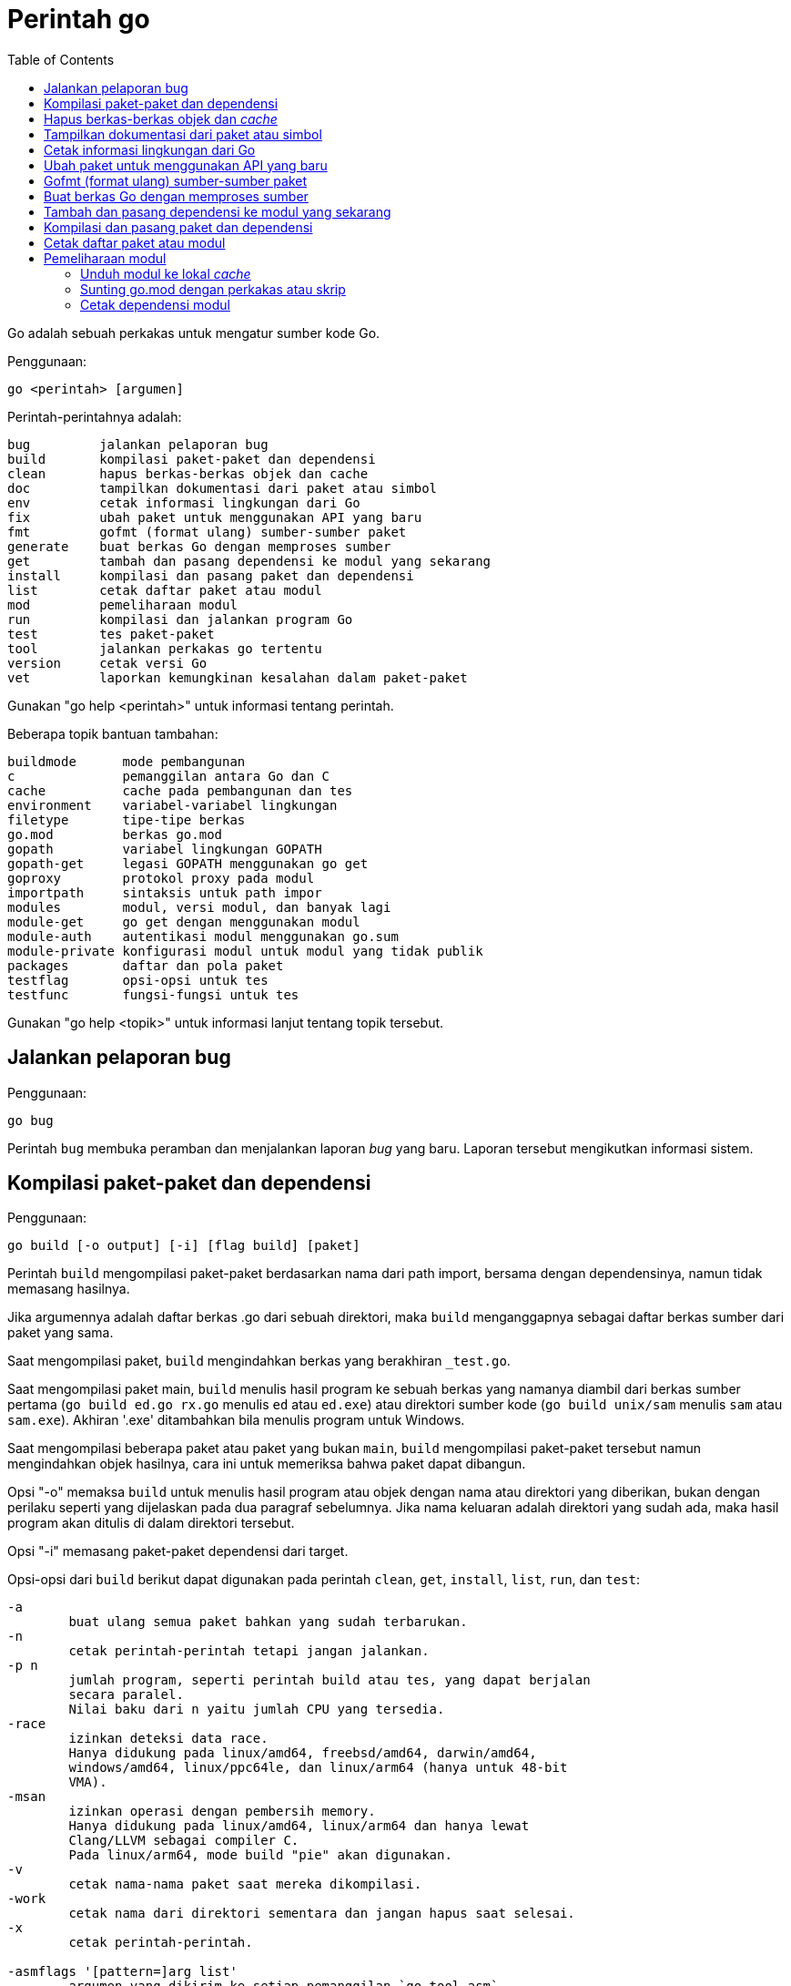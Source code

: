 =  Perintah go
:toc:

Go adalah sebuah perkakas untuk mengatur sumber kode Go.

Penggunaan:

----
go <perintah> [argumen]
----

Perintah-perintahnya adalah:

----
bug         jalankan pelaporan bug
build       kompilasi paket-paket dan dependensi
clean       hapus berkas-berkas objek dan cache
doc         tampilkan dokumentasi dari paket atau simbol
env         cetak informasi lingkungan dari Go
fix         ubah paket untuk menggunakan API yang baru
fmt         gofmt (format ulang) sumber-sumber paket
generate    buat berkas Go dengan memproses sumber
get         tambah dan pasang dependensi ke modul yang sekarang
install     kompilasi dan pasang paket dan dependensi
list        cetak daftar paket atau modul
mod         pemeliharaan modul
run         kompilasi dan jalankan program Go
test        tes paket-paket
tool        jalankan perkakas go tertentu
version     cetak versi Go
vet         laporkan kemungkinan kesalahan dalam paket-paket
----

Gunakan "go help <perintah>" untuk informasi tentang perintah.

Beberapa topik bantuan tambahan:

----
buildmode      mode pembangunan
c              pemanggilan antara Go dan C
cache          cache pada pembangunan dan tes
environment    variabel-variabel lingkungan
filetype       tipe-tipe berkas
go.mod         berkas go.mod
gopath         variabel lingkungan GOPATH
gopath-get     legasi GOPATH menggunakan go get
goproxy        protokol proxy pada modul
importpath     sintaksis untuk path impor
modules        modul, versi modul, dan banyak lagi
module-get     go get dengan menggunakan modul
module-auth    autentikasi modul menggunakan go.sum
module-private konfigurasi modul untuk modul yang tidak publik
packages       daftar dan pola paket
testflag       opsi-opsi untuk tes
testfunc       fungsi-fungsi untuk tes
----

Gunakan "go help <topik>" untuk informasi lanjut tentang topik tersebut.

[#hdr-Start_a_bug_report]
==  Jalankan pelaporan bug

Penggunaan:

----
go bug
----

Perintah `bug` membuka peramban dan menjalankan laporan _bug_ yang baru.
Laporan tersebut mengikutkan informasi sistem.


[#hdr-Compile_packages_and_dependencies]
==  Kompilasi paket-paket dan dependensi

Penggunaan:

----
go build [-o output] [-i] [flag build] [paket]
----

Perintah `build` mengompilasi paket-paket berdasarkan nama dari path import,
bersama dengan dependensinya, namun tidak memasang hasilnya.

Jika argumennya adalah daftar berkas .go dari sebuah direktori, maka `build`
menganggapnya sebagai daftar berkas sumber dari paket yang sama.

Saat mengompilasi paket, `build` mengindahkan berkas yang berakhiran
`_test.go`.

Saat mengompilasi paket main, `build` menulis hasil program ke sebuah berkas
yang namanya diambil dari berkas sumber pertama (`go build ed.go rx.go`
menulis `ed` atau `ed.exe`) atau direktori sumber kode
(`go build unix/sam` menulis `sam` atau `sam.exe`).
Akhiran '.exe' ditambahkan bila menulis program untuk Windows.

Saat mengompilasi beberapa paket atau paket yang bukan `main`, `build`
mengompilasi paket-paket tersebut namun mengindahkan objek hasilnya,
cara ini untuk memeriksa bahwa paket dapat dibangun.

Opsi "-o" memaksa `build` untuk menulis hasil program atau objek dengan nama
atau direktori yang diberikan, bukan dengan perilaku seperti yang dijelaskan
pada dua paragraf sebelumnya.
Jika nama keluaran adalah direktori yang sudah ada, maka hasil program akan
ditulis di dalam direktori tersebut.

Opsi "-i" memasang paket-paket dependensi dari target.

Opsi-opsi dari `build` berikut dapat digunakan pada perintah `clean`, `get`,
`install`, `list`, `run`, dan `test`:

----
-a
	buat ulang semua paket bahkan yang sudah terbarukan.
-n
	cetak perintah-perintah tetapi jangan jalankan.
-p n
	jumlah program, seperti perintah build atau tes, yang dapat berjalan
	secara paralel.
	Nilai baku dari n yaitu jumlah CPU yang tersedia.
-race
	izinkan deteksi data race.
	Hanya didukung pada linux/amd64, freebsd/amd64, darwin/amd64,
	windows/amd64, linux/ppc64le, dan linux/arm64 (hanya untuk 48-bit
	VMA).
-msan
	izinkan operasi dengan pembersih memory.
	Hanya didukung pada linux/amd64, linux/arm64 dan hanya lewat
	Clang/LLVM sebagai compiler C.
	Pada linux/arm64, mode build "pie" akan digunakan.
-v
	cetak nama-nama paket saat mereka dikompilasi.
-work
	cetak nama dari direktori sementara dan jangan hapus saat selesai.
-x
	cetak perintah-perintah.

-asmflags '[pattern=]arg list'
	argumen yang dikirim ke setiap pemanggilan `go tool asm`.
-buildmode mode
	mode pembangunan yang akan digunakan.  Lihat 'go help buildmode' untuk
	lebih lanjut.
-compiler name
	nama compiler yang akan digunakan, seperti dalam runtime.Compiler
	(gccgo atau gc).
-gccgoflags '[pattern=]arg list'
	argumen yang akan dikirim setiap pemanggilan compiler/linker gccgo.
-gcflags '[pattern=]arg list'
	argumen yang akan dikirim setiap pemanggilan "go tool compile"
-installsuffix suffix
	Sufiks yang digunakan sebagai nama direktori pemasangan paket, dengan
	tujuan untuk menjaga keluaran terpisah dengan pembangunan biasa.
	Jika menggunakan opsi -race, maka akhiran pada pemasangan secara
	otomatis di set ke race atau, jika di set secara eksplisit, akan
	ditambahkan _race.
	Hal yang sama juga berlaku pada opsi -msan.
	Menggunakan opsi -buildmode yang membutuhkan opsi-opsi yang tidak
	biasa akan mendapatkan efek yang sama.
-ldflags '[pattern=]arg list'
	argumen yang akan dikirim ke setiap pemanggilan "go tool link"
-linkshared
	link dengan pustaka yang dibuat sebelumnya dengan -buildmode=shared.
-mod mode
	mode pengunduhan modul yang digunakan: readonly atau vendor.
	Lihat 'go help modules' untuk lebih lanjut.
-modcacherw
	direktori yang baru dibuat dalam modul _cache_ akan di set read-write
	bukan read-only
.-pkgdir dir
	pasang dan muat semua paket dari "dir" sebagai ganti dari lokasi
	biasa.
	Contohnya, saat membangun dengan konfigurasi non-standar, gunakan
	-pkgdir untuk menghasilkan paket di lokasi yang berbeda.
-tags tag,list
	daftar tag dari build yang terpisah dengan koma yang akan dipenuhi
	selama pembangunan.
	Untuk informasi lebih lanjut tentang build tag, lihat deskripsi dari
	batasan-batasan build dalam dokumentasi untuk paket go/build.
	(Versi dahulu dari Go menggunakan daftar yang terpisah dengan spasi,
	dan bentuk tersebut sudah tidak digunakan lagi namun masih tetap
	dikenali.
-trimpath
	hapus semua path-path sistem dari hasil program.
	Nama berkas yang tercatat akan dimulai dengan "go" (untuk pustaka
	standar), atau modul path@version (bila menggunakan modul), atau path
	import biasa (bila menggunakan GOPATH).
-toolexec 'cmd args'
	program yang digunakan untuk memanggil program toolchain seperti vet
	dan asm.
	Misalnya, alih-alih menjalankan asm, perintah go akan menjalankan
	'cmd args /path/to/asm <argumen untuk asm>'.
----

Opsi -asmflags, -gccgoflags, -gcflags, dan -ldflags menerima daftar argumen
yang dipisahkan oleh spasi untuk dikirim ke perkakas yang dijalankan
dibelakangnya selama pembangunan.
Untuk menambah spasi dalam elemen dalam daftar tersebut, kurung dengan tanda
kutip tunggal atau ganda.
Daftar argumen bisa diawali dengan sebuah pola paket dan tanda sama dengan
("="), yang membatasi penggunaan dari daftar argumen tersebut ke pembangunan
paket-paket yang cocok dengan pola (lihat 'go help packages' untuk deskripsi
dari pola paket).
Tanpa pola, daftar argumen hanya berlaku untuk paket yang diberikan pada
perintah baris.
Opsi-opsi tersebut bisa berulang dengan pola yang berbeda dengan tujuan untuk
menentukan argumen yang berbeda untuk sekumpulan paket.
Jika sebuah pola pencocokan paket diberikan dalam beberapa opsi, kecocokan
yang terakhir akan digunakan.
Sebagai contohnya, 'go build -gcflags=-S fmt' mencetak _disassembly_ hanya
untuk paket fmt, sementara 'go build -gcflags=all=-S fmt' mencetak
_disassembly_ untuk fmt dan semua dependensinya.

Untuk lebih tahu tentang cara menspesifikasikan paket, lihat 'go help
packages'.
Untuk mengetahui lebih lanjut tentang di mana paket dan program dipasang,
jalankan 'go help gopath'.
Untuk mengetahui lebih lanjut tentang pemanggilan antara Go dan C/C++,
jalankan 'go help c'.

Catatan: Perintah `build` mengikuti beberapa konvensi seperti yang dijelaskan
oleh 'go help gopath'.
Tidak semua proyek dapat mengikuti konvensi tersebut.
Pemasangan yang memiliki konvensinya sendiri atau yang menggunakan sistem
pembangunan perangkat lunak yang terpisah bisa memilih untuk menggunakan
pemanggilan tingkat-rendah seperti 'go tool compile' dan 'go tool link' untuk
menghindari beberapa beban dan rancangan dari perkakas build.

Lihat juga: go install, go get, go clean.


[#hdr-Remove_object_files_and_cached_files]
==  Hapus berkas-berkas objek dan _cache_

Penggunaan:

----
go clean [clean flags] [build flags] [packages]
----

Perintah `clean` menghapus berkas objek dari direktori sumber paket.
Perintah go menulis objek dalam sebuah direktori sementara, sehingga
'go clean' biasanya berguna untuk berkas objek sisa dari perkakas lain atau
dari pemanggilan manual dari go build.

Jika argumen sebuah paket diberikan atau opsi -i atau -r di set, `clean`
menghapus berkas-berkas berikut dari setiap direktori sumber yang
berkorespondensi dengan path impor:

----
_obj/            direktori objek yang lama, sisa dari Makefiles
_test/           direktori tes yang lama, sisa dari Makefiles
_testmain.go     berkas gotest lama, sisa dari Makefiles
test.out         log tes lama, sisa dari Makefiles
build.out        log tes lama, sisa dari Makefiles
*.[568ao]        berkas object, sisa dari Makefiles

DIR(.exe)        dari go build
DIR.test(.exe)   dari go test -c
MAINFILE(.exe)   dari go build MAINFILE.go
*.so             dari SWIG
----

Dalam daftar tersebut, DIR merepresentasikan elemen path terakhir dari
direktori, dan MAINFILE adalah nama dasar dari sumber kode Go dalam direktori
tersebut yang tidak diikutkan saat membangun paket.

Opsi -i membuat perintah `clean` untuk menghapus arsip dan binary yang
terpasang (yang dibuat oleh 'go install').

Opsi -n membuat perintah `clean` untuk mencetak perintah penghapusan yang
akan dieksekusi, namun tidak menjalankannya.

Opsi -r membuat perintah `clean` menerapkan secara rekursif ke semua
dependensi dari paket dari path impor.

Opsi -x membuat perintah `clean` mencetak perintah penghapus saat ia
dieksekusi.

Opsi -cache membuat `clean` menghapus semua _cache_ dari go build.

Opsi -testcache menyuruh supaya `clean` untuk kedaluwarsa semua hasil tes
dalam _cache_ go build.

Opsi -modcache menyebabkan `clean` menghapus semua _cache_ unduhan modul
termasuk sumber kode dari dependensi yang memiliki versi.

Untuk lebih lanjut tentang opsi build, lihat 'go help build'.

Untuk lebih lanjut tentang menentukan paket, lihat 'go help packages'.


[#hdr-Show_documentation_for_package_or_symbol]
==  Tampilkan dokumentasi dari paket atau simbol

Penggunaan:

----
go doc [-u] [-c] [package|[package.]symbol[.methodOrField]]
----

Perintah `doc` mencetak komentar dokumentasi yang berasosiasi dengan item yang
diidentifikasi lewat argumen-argumen (sebuah paket, const, func, type, var,
method, atau field dari struct) diikuti dengan sebuah ringkasan satu-baris
dari setiap item tingkat-pertama "di bawah" item tersebut (deklarasi
tingkat-paket untuk sebuah paket, method untuk sebuah tipe, dan seterusnya.).

Perintah `doc` menerima argumen kosong, satu, atau dua.

Bila argumen tidak ada, yaitu, bila dijalankan seperti

----
go doc
----

ia akan mencetak dokumentasi paket dalam direktori yang sekarang.
Jika paket adalah sebuah program (package main), simbol-simbol yang diekspor
oleh paket tidak ditampilkan kecuali bila opsi -cmd diberikan.

Bila dijalankan dengan satu argumen, maka argumen tersebut dianggap sebagai
representasi mirip sintaksis Go dari item yang didokumentasikan.
Apa yang argumen pilih bergantung pada apa yang dipasang dalam GOROOT dan
GOPATH, sebagaimana juga bentuk dari argumen, yang secara semantik adalah satu
dari hal berikut:

----
go doc <pkg>
go doc <sym>[.<methodOrField>]
go doc [<pkg>.]<sym>[.<methodOrField>]
go doc [<pkg>.][<sym>.]<methodOrField>
----

Item pertama dalam daftar di atas yang sesuai dengan argumen akan dicetak
dokumentasinya.
(Lihat contoh di bawah).
Namun jika argumen dimulai dengan huruf besar maka diasumsikan sebagai simbol
atau method dari direktori yang sekarang.

Untuk paket, urutan pencarian ditentukan secara leksikal dengan cara
_breadth-first order_.
Yaitu, paket yang ditampilkan adalah yang cocok dengan pencarian dan terdekat
dengan root dan yang pertama secara leksikal di tingkat hirarkinya.
Pohon GOROOT selalu dicari pertama kali sebelum GOPATH.

Jika tidak ada paket yang diberikan atau cocok, maka paket di direktori
sekarang yang dipilih, sehingga "go doc Foo" memperlihatkan dokumentasi untuk
simbol Foo dalam paket yang sekarang.

Path dari paket bisa secara penuh atau cukup sufiks dari path saja.
Mekanisme umum dari go tool tidak berlaku: elemen path paket seperti . dan ...
tidak diimplementasikan oleh `go doc`.

Bila dijalankan dengan dua argumen, yang pertama haruslah path penuh dari
paket (tidak hanya sufiks saja), dan yang kedua adalah simbol, atau simbol
dengan method atau field struct.
Hal ini sama dengan sintaksis yang diterima oleh godoc:

----
go doc <pkg> <sym>[.<methodOrField>]
----

Dalam semua bentuk, saat mencocokan simbol, huruf kecil dalam argumen
menyesuaikan dengan huruf kecil atau besar namun huruf besar dicocokan persis.
Hal ini berarti akan ada beberapa kecocokan dari argumen dengan huruf kecil
dalam sebuah paket jika simbol yang berbeda memiliki huruf yang berbeda.
Jika hal ini terjadi, dokumentasi untuk semua kecocokan dicetak.

Contoh:

----
go doc
	Tampilkan dokumentasi dari paket yang sekarang.
go doc Foo
	Tampilkan dokumentasi dari Foo dalam paket sekarang.
	(Foo dimulai dengan huruf besar sehingga tidak sesuai dengan path
	paket.)
go doc encoding/json
	Tampilkan dokumentasi dari paket encoding/json.
go doc json
	Cara cepat untuk encoding/json.
go doc json.Number (or go doc json.number)
	Tampilkan dokumentasi dan ringkasan method untuk json.Number.
go doc json.Number.Int64 (or go doc json.number.int64)
	Tampilkan dokumentasi untuk method json.Number Int64.
go doc cmd/doc
	Tampilkan dokumentasi paket untuk perintah doc.
go doc -cmd cmd/doc
	Tampilkan dokumentasi dan simbol-simbol yang diekspor dalam perintah
	doc.
go doc template.new
	Tampilkan dokumentasi untuk fungsi html/template New.
	(html/template secara leksikal sebelum text/template).
go doc text/template.new # Satu argumen
	Tampilkan dokumentasi untuk fungsi text/template New.
go doc text/template new # Dua argumen
	Tampilkan dokumentasi untuk fungsi text/template New.

Paling tidak, pemanggilan berikut mencetak dokumentasi untuk method
json.Decoder Decode:

go doc json.Decoder.Decode
go doc json.decoder.decode
go doc json.decode
cd go/src/encoding/json; go doc decode
----

Opsi-opsi:

----
-all
	Tampilkan semua dokumentasi dari paket.
-c
	Perhatikan huruf besar/kecil saat mencari simbol.
-cmd
	Perlakukan sebuah perintah (paket main) seperti paket biasa.
	Sebaliknya simbol-simbol yang diekspor paket main disembunyikan saat
	menampilkan dokumentasi paket tingkat-atas.
-short
	Tampilkan satu-baris representasi untuk setiap simbol.
-src
	Tampilkan keseluruhan sumber kode dari simbol.  Cara ini
	memperlihatkan seluruh sumber Go dari deklarasi dan definisi, seperti
	sebuah definisi fungsi (termasuk badannya), deklarasi tipe atau blok
	const.  Keluarannya bisa mengikutkan rincian yang tidak diekspor.
-u
	Tampilkan dokumentasi untuk simbol, method, field yang tidak diekspor
	dan yang diekspor.
----


[#hdr-Print_Go_environment_information]
==  Cetak informasi lingkungan dari Go

Penggunaan:

----
go env [-json] [-u] [-w] [var ...]
----

Perintah `env` mencetak informasi lingkungan Go.

Secara baku env mencetak informasi sebagai skrip _shell_ (pada Windows, sebuah
berkas _batch_).
Jika satu atau lebih variabel diberikan sebagai argumen, env mencetak nilai
dari setiap variabel per baris.

Opsi -json mencetak nilai variabel dalam format JSON.

Opsi -u membutuhkan satu atau lebih argumen dan akan menghapus pengaturan baku
dari variabel lingkungan tersebut, jika sebelumnya telah diset dengan
'go env -w'.

Opsi -w membutuhkan satu atau lebih argumen dengan bentuk NAME=VALUE dan
mengubah pengaturan baku dari variabel lingkungan yang diberikan sesuai dengan
nilainya.

Untuk lebih lanjut tentang variabel lingkungan, lihat 'go help environment'.


[#hdr-Update_packages_to_use_new_APIs]
==  Ubah paket untuk menggunakan API yang baru

Penggunaan:

----
go fix [packages]
----

Perintah `fix` menjalankan perintah perbaikan Go terhadap nama paket-paket
yang diberikan lewat path impor.

Untuk lebih lanjut tentang fix, lihat 'go doc cmd/fix'.
Untuk lebih lanjut tentang argumen paket, lihat 'go help packages'.

Untuk menjalankan fix dengan opsi-opsi tertentu, jalankan 'go tool fix'.

Lihat juga: go fmt, go vet.


[#hdr-Gofmt__reformat__package_sources]
==  Gofmt (format ulang) sumber-sumber paket

Penggunaan:

----
go fmt [-n] [-x] [packages]
----

Fmt menjalankan program 'gofmt -l -w' pada paket-paket berdasarkan nama dari
path import.
Ia akan mencetak nama berkas yang diubah.

Untuk informasi lebih lanjut tentang gofmt, lihat 'go doc cmd/gofmt'.
Untuk informasi tentang menentukan paket, lihat 'go help packages'.

Opsi -n mencetak perintah yang akan dieksekusi.
Opsi -x mencetak perintah saat dieksekusi.

Opsi -mod menset mode unduhan yang akan digunakan: baca-saja atau vendor.
Lihat 'go help modules' untuk lebih lanjut.

Untuk menjalankan gofmt dengan opsi tertentu, jalankan gofmt itu sendiri.

Lihat juga: go fix, go vet.


[#hdr-Generate_Go_files_by_processing_source]
==  Buat berkas Go dengan memproses sumber

Penggunaan:

----
go generate [-run regexp] [-n] [-v] [-x] [build flags] [file.go... | packages]
----

Generate menjalankan perintah yang dijelaskan oleh petunjuk dalam berkas.
Perintah tersebut dapat menjalankan proses apa saja namun tujuannya yaitu
membuat atau memperbarui sumber berkas Go.

Go generate tidak pernah dijalankan secara otomatis oleh go build, go get, go
test, and seterusnya.
Ia harus dijalankan secara eksplisit.

Go generate memindai petunjuk dalam berkas, yang berupa baris dalam bentuk,

----
//go:generate perintah argumen...
----

(catatan: tidak ada spasi awal dan spasi dalam "//go") yang mana "perintah"
adalah generator yang akan dijalankan, yang berkorespondensi dengan nama
berkas program yang dapat dijalankan di lokal.
Program tersebut harus ada dalam PATH dari _shell_, path penuh
(/usr/you/bin/mytool), atau sebuah alias dari perintah, yang dijelaskan di
bawah.

Untuk memberitahu ke manusia atau mesin bahwa kode tersebut hasil generate,
sumber hasil generate seharusnya memiliki baris yang sesuai dengan _regular
expression_ (dalam sintaksis Go):

----
^// Code generated .* DO NOT EDIT\.$
----

Baris tersebut bisa muncul di mana pun dalam berkas Go, namun biasanya berada
di awal supaya mudah dicari.

Ingat bahwa go generate tidak mem-_parse_ berkas, sehingga baris-baris yang
mirip dengan _directive_ dalam komentar atau string akan dianggap sebagai
_directive_.

Argumen dari _directive_ adalah token yang dipisahkan oleh koma atau string
dengan kutip ganda yang dikirim sebagai sebuah argumen saat ia dijalankan.

String dengan tanda kutip menggunakan sintaksis Go dan dievaluasi sebelum
dieksekusi;
String dengan tanda kutip dianggap sebagai sebuah argumen oleh _generator_.

Go generate men-set beberapa variabel saat ia berjalan:

----
$GOARCH
	Arsitektur dari eksekusi (arm, amd64, dll.)
$GOOS
	Sistem operasi dari eksekusi (linux, windows, dll.)
$GOFILE
	Nama dari berkas.
$GOLINE
	Nomor baris dari directive dalam sumber kode
$GOPACKAGE
	Nama dari paket dari bekas yang berisi directive.
$DOLLAR
	Karaketer dolar.
----

Selain penggantian variabel dan evaluasi string berkutip, tidak ada lagi
pemrosesan khusus yang dilakukan, seperti "globbing", dalam baris perintah.

Sebagai langkah terakhir sebelum menjalankan perintah, pemanggilan variabel
lingkungan apa pun dengan nama alfa-numerik, seperti $GOFILE atau $HOME, akan
diganti lewat baris perintah.
Sintaksis dari penggatian variabel yaitu $NAME pada semua sistem operasi.
Dikarenakan urutan evaluasi, variabel diganti bahkan di dalam string berkutip.
Jika variabel NAME tidak diset, $NAME akan akan diganti dengan string kosong.

Sebuah _directive_ dengan bentuk,

----
//go:generate -command xxx args...
----

menspesifikasikan, untuk berkas itu saja, bahwa string xxx merepresentasikan
perintah yang diidentifikasi oleh argumennya.
Hal ini bisa digunakan untuk membuat alias atau menangani generator dengan
banyak kata.
Sebagai contohnya,

----
//go:generate -command foo go tool foo
----

menentukan bahwa perintah "foo" merepresentasikan "go tool foo".

Perintah generate memproses paket-paket dengan urutan sesuai dengan yang
diberikan pada baris perintah, satu per satu.
Jika baris perintah berisi berkas .go dari sebuah direktori, mereka akan
diperlakukan sebagai satu paket.
Dalam sebuah paket, generate memproses sumber berkas dalam paket berurutan
sesuai nama, satu per satu.
Dalam sebuah berkas, generate menjalankan generator dengan urutan kemunculan
dalam berkas, satu per satu.
Perkakas "go generate" juga men-set tag build "generate" sehingga
berkas-berkas bisa diperiksa oleh "go generate" namun diindahkan selama
pembangunan.

Jika salah satu generator berhenti karena eror, "go generate" melewati semua
pemrosesan selanjutnya untuk paket tersebut.

Si generator berjalan dalam sumber direktori paket.

Go generate menerima satu opsi khusus:

----
-run=""
	Jika tidak kosong, menspesifikasikan regular expression untuk memilih
	directive yang keseluruhan teksnya (kecuali spasi dan baris baru)
	cocok dengan ekspresi.
----

Go generate juga dapat menerima opsi "build" termasuk -v, -n, dan -x.
Opsi -v mencetak nama-nama paket dan berkas saat proses berjalan.
Opsi -n mencetak perintah yang akan dieksekusi.
Opsi -x mencetak perintah saat dieksekusi.

Untuk lebih lanjut tentang opsi "build", lihat 'go help build'.

Untuk lebih lanjut tentang cara menspesifikasikan paket, lihat 'go help
packages'.


[#hdr-Add_dependencies_to_current_module_and_install_them]
==  Tambah dan pasang dependensi ke modul yang sekarang

Penggunaan:

----
go get [-d] [-t] [-u] [-v] [-insecure] [build flags] [packages]
----

Perintah "get" menambahkan dependensi ke modul pengembangan yang sekarang dan
kemudian membangun dan memasangnya.

Langkah pertama yaitu menyelesaikan dependensi apa yang ditambahkan.

Untuk setiap paket atau pola paket, "get" harus memutuskan versi mana dari
modul yang akan digunakan.
Secara baku, "get" mencari _tag_ dari versi rilis _tag_ yang terakhir, seperti
v0.4.5 atau v1.2.3.
Jika versi rilis tidak memiliki _tag_, "get" mencari versi _tag_ pra-rilis
yang terakhir, seperti v0.0.1-pre1.
Jika tidak ada versi _tag_ sama sekali, "get" mencari _commit_ terakhir.
Jika modul belum dibutuhkan (misalnya, pra-rilis lebih baru dan rilis
terakhir), "get" akan menggunakan versi yang dicarinya.
Selain itu, "get" akan menggunakan versi yang sekarang dibutuhkan.

Pemilihan versi ini dapat ditimpa dengan menambahkan sufiks @version pada
argumen paket, seperti 'go get golang.org/x/text@v0.3.0'.
Versi tersebut bisa berupa prefiks: @v1 berarti versi terakhir yang tersedia
mulai dari v1.
Lihat 'go help modules' pada 'Module queries' untuk sintaks keseluruhan.

Untuk modul yang disimpan dalam repositori dengan _version control system_
(sistem kontrol versi, atau disingkat VCS), sufiks di versi bisa berupa _hash_
dari _commit_, nama _branch_, atau sintaks lainnya yang dikenal oleh VCS
tersebut, seperti 'go get golang.org/x/text@master'.
Ingat bahwa nama _branch_ yang sama dengan sintaks _query_ modul tidak dapat
dipilih secara eksplisit.
Contohnya, sufiks @v2 artinya versi terakhir mulai dari v2, bukan _branch_
yang bernama v2.

Jika sebuah modul yang diinginkan sudah menjadi dependensi dari modul
pengembangan sekarang, maka "get" akan memperbarui versi yang dibutuhkan.
Menspesifikasikan sebuah versi yang lebih awal dari versi yang dibutuhkan
sekarang adalah valid dan akan men-_downgrade_ dependensi.
Versi dengan sufiks @none mengindikasikan bahwa dependensi harus dihapus
sepenuhnya, di-_downgrade_ atau menghapus modul yang bergantung kepadanya.

Versi dengan sufiks @latest secara eksplisit meminta rilis minor terakhir dari
modul yang diberikan pada path argumen.
Sufiks @upgrade seperti @latest namun tidak akan men-_downgrade_ modul jika ia
sudah dibutuhkan pada versi tertentu atau versi pra-rilis lebih baru dari pada
versi rilis terbaru.
Sufiks @patch meminta rilis _patch_ terbaru: versi rilis terbaru dengan angka
mayor dan minor yang sama dengan yang dibutuhkan sekarang.
Seperti halnya dengan @upgrade, @path tidak akan men-_downgrade_ sebuah modul
yang sudah dibutuhkan pada versi terbaru.
Jika path tertentu belum diperlukan, @upgrade dan @path sama dengan @latest.

Walaupun "get" secara bawaan menggunakan versi terakhir dari modul yang beris
nama paket, ia tidak menggunakan versi terakhir dari dependensi modul.
Namun ia menggunakan versi dependensi tertentu yang diminta oleh modul
tersebut.
Misalnya, jika A butuh modul B v1.2.3, sementara B v1.2.4 dan v1.3.1 juga
tersedia, maka 'go get A' akan menggunakan versi A yang terakhir namun
menggunakan B v1.2.3, seperti yang diminta oleh A.
(Jika ada kebutuhan yang saling bersaing untuk sebuah modul tertentu, 'go
get' menyelesaikan kebutuhan mereka dengan memilih versi maksimum yang
diminta.)

Opsi -t menyuruh 'get' supaya mengunduh modul-modul yang dibutuhkan untuk
pengujian paket yang dispesifikasikan pada baris perintah.

Opsi -u menyuruh 'get' untuk memperbarui modul-modul sebagai dependensi dari
nama paket pada baris perintah supaya menggunakan rilis minor atau patch
terbaru bila ada.
Melanjutkan contoh sebelumnya, 'go get -u A' akan menggunakan versi A yang
terakhir dengan B v1.3.1 (bukan B v1.2.3).
Jika B membutuhkan modul C, namun C tidak menyediakan paket apa pun yang
dibutuhkan untuk membangun paket di A, maka C tidak akan diperbarui.

Opsi -u=patch (bukan '-u patch') juga menyuruh 'get' untuk memperbarui
dependensi, namun dengan menggunakan rilis patch saja.
Melanjutkan contoh sebelumnya, 'go get -u=patch A@latest' akan menggunakan
versi A yang terakhir dengan B v1.2.4 (bukan B v1.2.3), namun untuk
'go get -u=patch A' akan menggunakan rilis patch dari A.

Bila opsi -t dan -u digunakan bersamaan, 'get' akan memperbarui dependensi tes
juga.

Pada umumnya, menambahkan dependensi baru membutuhkan pembaruan dependensi
yang ada supaya pembangunan dapat berjalan, dan 'go get' akan melakukan hal
ini secara otomatis.
Hal yang sama, menurunkan versi salah satu dependensi bisa jadi menurunkan
dependensi yang lain, dan 'go get' juga menangani ini secara otomatis.

Opsi -insecure membolehkan pengambilan dari repositori yang menggunakan skema
tidak aman seperti HTTP.
Gunakan dengan hati-hati.

Langkah kedua yaitu mengunduh (bila perlu), membangun, dan memasang paket yang
diminta.

Jika argumen berupa modul bukan paket (karena tidak ada sumber kode Go dalam
direktori akar dari modul), maka langkah pemasangan dilewati, bukan
menyebabkan gagal pembangunan.
Misalnya, 'go get golang.org/x/perf' akan sukses walaupun tidak ada kode di
dalam path impor tersebut.

Ingat bahwa pola paket dibolehkan dan dikembangkan setelah versi modul
diselesaikan.
Misalnya, 'go get golang.org/x/perf/cmd/...' menambahkan versi
'golang.org/x/perf' yang terakhir dan kemudian memasang perintah-perintah pada
versi yang terakhir juga.

Opsi -d membuat 'get' mengunduh kode yang dibutuhkan untuk membangun paket,
termasuk mengunduh dependensi yang dibutuhkan, namun tidak membangun dan
memasang mereka.

Tanpa ada argumen, 'go get' berlaku terhadap paket Go di direktori yang
sekarang, jika ada.
Terutama, 'go get -u' dan 'go get -u=patch' memperbarui semua dependensi dari
paket tersebut.
Jika tidak ada argumen paket dan juga tanpa -u, 'go get' hampir sama dengan
'go install', dan 'go get -d' hampir sama dengan 'go list'.

Untuk lebih tentang modul, lihat 'go help modules'.

Untuk lebih lanjut tentang argumen paket, lihat 'go help packages'.

Tulisan ini menjelaskan perilaku dari 'get' pada modul untuk mengatur kode dan
dependensi.
Jika perintah 'go' berjalan dalam mode GOPATH, opsi dari 'get' berubah,
sebagaimana juga 'go help get'.
Lihat 'go help modules' dan 'go help gopath-get'.

Lihat juga: go build, go install, go clean, go mod.


[##hdr-Compile_and_install_packages_and_dependencies]
==  Kompilasi dan pasang paket dan dependensi

Penggunaan:

----
go install [-i] [build flags] [packages]
----

Perintah 'install' mengompilasi dan memasang paket berdasarkan path impor.

Program _executable_ dipasang dalam direktori GOBIN dari variabel lingkungan,
yang bila kosong akan diset ke $GOPATH/bin atau $HOME/go/bin.
Program dalam $GOROOT dipasang di $GOROOT/bin atau $GOTOOLDIR bukan $GOBIN.

Jika mode modul tidak aktif, paket-paket lain dipasang dalam direktori
$GOPATH/pkg/$GOOS_$GOARCH.
Jika mode modul aktif, paket-paket dibangun dan di-_cache_ tapi tidak
dipasang.

Opsi -i memasang dependensi dari paket juga.

Untuk informasi lebih lanjut tentang opsi pembangunan, lihat 'go help build'.
Untuk informasi lebih lanjut tentang penamaan paket, lihat 'go help packages'.

Lihat juga: go build, go get, go clean.


[#hdr-List_packages_or_modules]
==  Cetak daftar paket atau modul

Penggunaan:

----
go list [-f format] [-json] [-m] [list flags] [build flags] [packages]
----

Perintah 'list' mencetak nama paket, per baris.
Opsi yang sering digunakan yaitu -f dan -json, yang mengatur pencetakan dari
setiap paket.
Opsi 'list' lainnya, mengontrol detail yang lebih khusus.

Keluaran bakunya mencetak path impor dari paket:

----
bytes
encoding/json
github.com/gorilla/mux
golang.org/x/net/html
----

Opsi -f menentukan format alternatif dari daftar tersebut, menggunakan
sintaksis dari templat paket.
Keluaran bakunya sama dengan -f '{{.ImportPath}}'.
Struct yang dikirim ke templat yaitu:

----
type Package struct {
    Dir           string   // direktori yang berisi sumber paket
    ImportPath    string   // path impor dari paket dalam direktori
    ImportComment string   // path dalam komentar impor di perintah 'package'
    Name          string   // nama paket
    Doc           string   // dokumentasi paket
    Target        string   // path pemasangan
    Shlib         string   // pustaka yang berisi paket ini (hanya di set saat -linkshared)
    Goroot        bool     // apakah paket ini ada di Go root?
    Standard      bool     // apakah paket ini bagian dari pustaka standar Go?
    Stale         bool     // apakah 'go install' melakukan sesuatu pada paket ini?
    StaleReason   string   // penjelasan untuk Stale==true
    Root          string   // direktori Go root atau Go path yang berisi paket ini
    ConflictDir   string   // direktori ini menutup direktori dalam $GOPATH
    BinaryOnly    bool     // paket yang binari saja (tidak lagi didukung)
    ForTest       string   // paket hanya digunakan pada tes
    Export        string   // berkas berisi data ekspor (saat menggunakan -export)
    Module        *Module  // info tentang paket berisi modul, jika ada (bisa nil)
    Match         []string // pola baris-perintah yang sesuai dengan paket ini
    DepOnly       bool     // paket ini hanya lah dependensi, tidak terdaftar secara eksplisit

    // Berkas-berkas sumber
    GoFiles         []string // berkas-berkas .go (kecuali CgoFiles, TestGoFiles, XTestGoFiles)
    CgoFiles        []string // berkas-berkas .go yang mengimpor "C"
    CompiledGoFiles []string // berkas-berkas .go yang diberikan ke compiler (bila menggunakan -compiled)
    IgnoredGoFiles  []string // berkas-berkas .go yang diindahkan karena batasan pembangunan
    CFiles          []string // berkas-berkas .c
    CXXFiles        []string // berkas-berkas .cc, .cxx and .cpp
    MFiles          []string // berkas-berkas .m
    HFiles          []string // berkas-berkas .h, .hh, .hpp and .hxx
    FFiles          []string // berkas-berkas .f, .F, .for dan .f90 Fortran
    SFiles          []string // berkas-berkas .s
    SwigFiles       []string // berkas-berkas .swig
    SwigCXXFiles    []string // berkas-berkas .swigcxx
    SysoFiles       []string // berkas-berkas objek .syso yang ditambahkan ke arsip
    TestGoFiles     []string // berkas-berkas _test.go dalam paket
    XTestGoFiles    []string // berkas-berkas _test.go di luar paket

    // Cgo directives
    CgoCFLAGS    []string // cgo: opsi untuk C compiler
    CgoCPPFLAGS  []string // cgo: opsi untuk C preprocessor
    CgoCXXFLAGS  []string // cgo: opsi untuk C++ compiler
    CgoFFLAGS    []string // cgo: opsi untuk Fortran compiler
    CgoLDFLAGS   []string // cgo: opsi untuk linker
    CgoPkgConfig []string // cgo: nama-nama pkg-config

    // Dependency information
    Imports      []string          // path impor yang digunakan oleh paket ini
    ImportMap    map[string]string // map dari impor ke ImportPath (identitas dihilangkan)
    Deps         []string          // semua (rekursif) dependensi yang diimpor
    TestImports  []string          // impor dari TestGoFiles
    XTestImports []string          // impor dari XTestGoFiles

    // Error information
    Incomplete bool            // paket ini atau dependensinya memiliki eror
    Error      *PackageError   // eror pada pemuatan paket
    DepsErrors []*PackageError // eror pada pemuatan dependensi
}
----

Paket yang disimpan dalam direktori vendor melaporkan ImportPath yang
mengikutkan path ke direktori vendor (misalnya, "d/vendor/p" bukan "p"),
sehingga ImportPath secara unik mengidentifikasi salinan dari sebuah paket.
Daftar pada Imports, Deps, TestImports, dan XTestImports juga berisi path
impor yang diperluas ini.
Lihat golang.org/s/go15vendor untuk lebih lanjut tentang "vendor".

Informasi eror, jika ada, yaitu

----
type PackageError struct {
    ImportStack   []string // path terpendek dari nama paket pada baris-perintah ke paket yang sekarang
    Pos           string   // posisi eror (jika ada, berkas:baris:kolom)
    Err           string   // eror itu sendiri
}
----

Informasi modul yaitu struct Module, didefinisikan dalam diskusi dari daftar
-m di bawah.

Fungsi templat "join" memanggil strings.Join.

Fungsi templat "context" mengembalikan context pembangunan, didefinisikan
sebagai:

----
type Context struct {
    GOARCH        string   // target arsitektur
    GOOS          string   // target sistem operasi
    GOROOT        string   // Go root
    GOPATH        string   // Go path
    CgoEnabled    bool     // apakah cgo dapat digunakan
    UseAllFiles   bool     // gunakan berkas, mengindahkan baris +build lines, nama berkas
    Compiler      string   // compiler yang digunakan untuk path target
    BuildTags     []string // batasan build sesuai baris +build
    ReleaseTags   []string // rilis yang sekarang tidak kompatibel
    InstallSuffix string   // sufiks yang digunakan dalam direktori pemasangan
}
----

Untuk informasi lebih lanjut tentang makna dari field-field tersebut lihat
dokumentasi paket go/build untuk tipe Context.

Opsi -json menyebabkan data paket dicetak dalam format JSON bukan menggunakan
format templat.

Opsi -compiled men-set CompiledGoFiles dengan berkas sumber Go yang diberikan
kepada _compiler_.
Biasanya hal ini berisi berkas dalam GoFiles dan juga menambahkan kode Go yang
dihasilkan dari pemrosesan CgoFiles dan SwigFiles.
Daftar impor berisi gabungan dari semua impor GoFiles dan CompiledGoFiles.

Opsi `-deps` membuat perintah "list" melakukan iterasi tidak hanya pada paket
tetapi juga semua dependensinya.
Semua dependensi dikunjungi secara _depth-first post-order_, sehingga paket
dicetak setelah semua dependensinya.
Paket-paket yang secara eksplisit tidak dicantumkan pada baris perintah akan
memiliki field `DepOnly` bernilai `true`.

Opsi `-e` mengubah penanganan paket-paket yang eror, yaitu paket yang tidak
bisa ditemukan atau salah format.
Secara baku, perintah "list" mencetak kesalahan untuk setiap paket dan
mengindahkan paket yang eror tersebut.
Dengan opsi `-e`, perintah "list" tidak akan mencetak kesalahan namun
memproses paket yang eror tersebut.
Paket yang eror akan memiliki isi pada field `ImportPath` dan `Error`;
informasi lainnya bisa saja kosong.

Opsi `-export` membuat field `Export` di-set dengan nama berkas yang berisi
informasi ekspor terbaru dari paket yang diberikan.

Opsi `-find` membuat perintah "list" mengidentifikasi paket tetapi tidak
mencari dependensinya: field `Imports` dan `Deps` akan kosong.

Opsi `-test` melaporkan tidak hanya nama paket namun juga program pengujiannya
(untuk paket-paket dengan tes), supaya perkakas analisis sumber kode tahu
bagaimana program test dibangun.
Path impor yang dilaporkan untuk sebuah program tes yaitu path import dari
paket diikuti oleh sufiks ".test", seperti "math/rand.test".
Saat membangun sebuah tes, terkadang perlu membangun ulang beberapa dependensi
khusus untuk tes (umumnya paket tes itu sendiri).
Path impor yang dilaporkan dari sebuah paket yang dikompilasi ulang untuk
sebuah program tes tertentu yaitu diikuti dengan sebuah spasi dan nama dari
program tes dalam tanda kurung siku, seperti "math/rand [math/rand.test]"
atau "regexp [sort.test]".
Field `ForTest` diisi dengan nama dari paket yang di tes ("math/rand" atau
"sort" pada contoh sebelumnya).

Path berkas pada `Dir`, `Target`, `Shlib`, `Root`, `ConflictDir`, dan `Export`
adalah path absolut.

Secara baku, daftar dalam `GoFiles`, `CgoFiles`, dan seterusnya berisi
nama-nama berkas dalam `Dir` (yaitu path yang relatif terhadap `Dir`, bukan
path absolut).
Berkas-berkas yang ditambah saat menggunakan opsi `-compiled` dan `-test`
adalah berupa path absolut yang mengacu ke salinan dari berkas sumber Go.
Walaupun mereka adalah sumber berkas Go, path mereka sendiri bisa saja tidak
diakhiri dengan ".go".

Opsi `-m` mencetak daftar modul bukan paket-paket.

Saat mencetak modul, opsi `-f` menentukan format templat yang diterapkan pada
sebuah Go struct, yaitu Module struct:

----
type Module struct {
    Path      string       // path modul
    Version   string       // versi modul
    Versions  []string     // versi modul yang tersedia (dengan -versions)
    Replace   *Module      // ditimpa oleh modul ini
    Time      *time.Time   // waktu saat versi dibuat
    Update    *Module      // update yang tersedia, jika ada (dengan -u)
    Main      bool         // apakah ini modul utama?
    Indirect  bool         // apakah modul ini dependensi tidak langsung dari
                           // modul utama?
    Dir       string       // direktori tempat modul berada, jika ada
    GoMod     string       // path ke berkas go.mod dari modul ini, jika ada
    GoVersion string       // versi Go yang digunakan oleh modul
    Error     *ModuleError // kesalahan yang terjadi saat memuat modul
}

type ModuleError struct {
    Err string // eror itu sendiri
}
----

Keluaran baku yaitu mencetak path modul dan informasi tentang versi dan
penggantinya jika ada.
Contohnya, 'go list -m all' mencetak:

----
my/main/module
golang.org/x/text v0.3.0 => /tmp/text
rsc.io/pdf v0.1.1
----

Struct `Module` memiliki method String yang membuat format baris keluaran di
atas, sehingga format baku sama dengan `-f '{{.String}}'`.

Ingatlah bahwa saat sebuah modul telah ditimpa, field `Replace` menjelaskan
modul yang menggantinya, dan field `Dir` diisi dengan sumber kode pengganti,
jika ada.
(Jika `Replace` tidak kosong, maka `Dir` diisi dengan `Replace.Dir`, tanpa
akses ke sumber kode yang menggantinya.)

Opsi `-u` menambahkan informasi tambahan tentang adanya pembaruan.
Bila versi terakhir dari sebuah modul lebih baru dari yang sekarang, opsi `-u`
men-set field `Update` dengan informasi tentang modul terbaru.
Method `String` pada `Module` mengindikasikan adanya pembaruan dengan mencetak
versi terbaru dalam tanda kurung siku setelah versi yang sekarang.
Misalnya, 'go list -m -u all' bisa mencetak:

----
my/main/module
golang.org/x/text v0.3.0 [v0.4.0] => /tmp/text
rsc.io/pdf v0.1.1 [v0.1.2]
----

(Untuk perkakas luar, 'go list -m -u -json all' mungkin lebih mudah untuk
diurai.)

Opsi `-versions` men-set field `Version` pada `Module` dengan daftar semua
versi dari modul tersebut, diurut berdasarkan versi semantik, dari yang lama
ke yang terbaru.
Opsi ini mengubah format keluaran baku dengan menampilkan path modul diikuti
daftar versi yang dipisahkan oleh spasi.
Misalnya,
----
$ go list -m -versions github.com/shuLhan/share
go: finding versions for github.com/shuLhan/share
github.com/shuLhan/share v0.1.0 v0.2.0 v0.3.0 v0.4.0 v0.5.0 v0.6.0 v0.6.1
$
----

Argumen yang diberikan ke `-m` adalah daftar modul, bukan paket.
Modul utama yaitu modul yang berisi direktori sekarang.
Modul aktif adalah modul utama dan dependensinya.
Tanpa argumen, 'list -m' mencetak modul utama.
Dengan argumen, 'list -m' mencetak modul yang diberikan pada argumen.
Modul-modul yang aktif dapat dispesifikasikan dengan path modul mereka.
Pola khusus seperti "all" menentukan semua modul aktif, pertama modul utama
dan kemudian dependensinya diurut berdasarkan path modul.
Pola yang berisi "..." menentukan modul aktif yang path modul-nya cocok dengan
pola tersebut.
Kueri dengan format "path@version" menentukan hasil dari pencarian
tersebut, yang tidak dibatasi oleh modul aktif.
Lihat 'go help modules' untuk lebih tentang kueri modul.

Fungsi templat "module" menerima argumen sebuah string yang harus berupa path
modul atau kueri dan mengembalikan modul tertentu sebagai struct `Module`.
Jika terjadi kesalahan, hasilnya berupa struct `Module` dengan field `Error`
yang berisi.

Untuk lebih lanjut tentang opsi "build", lihat 'go help build'.

Untuk lebih lanjut tentang penentuan paket, lihat 'go help packages'.

Untuk lebih lanjut tentang modul, lihat 'go help modules'.

[#hdr-Module_maintenance]
==  Pemeliharaan modul

Perintah 'go mod' menyediakan akses terhadap operasi-operasi pada modul.

Ingatlah bahwa dukungan untuk modul tertanam pada semua perintah go, tidak
hanya 'go mod'.
Misalnya, penambahan, penghapusan, pembaruan, dan pemunduran dari dependensi
seharusnya dilakukan lewat 'go get'.
Lihat 'go help modules' untuk gambaran dari fungsionalitas modul.

Penggunaan:

----
go mod <command> [arguments]
----

Argumen "command" adalah:

----
download    unduh modul ke lokal cache
edit        sunting go.mod dengan perkakas atau skrip
graph       cetak dependensi modul
init        inisiasi modul baru di direktori sekarang
tidy        tambah modul yang hilang atau hapus modul yang tidak digunakan
vendor      salin semua dependensi ke direktori vendor
verify      verifikasi dependensi sesuai dengan yang diharapkan
why         jelaskan kenapa paket atau modul dibutuhkan
----

Gunakan "go help mod <command>" untuk informasi lebih lanjut tentang
perintah-perintah tersebut.


[#hdr-Download_modules_to_local_cache]
===  Unduh modul ke lokal _cache_

Penggunaan:

----
go mod download [-x] [-json] [modules]
----

Perintah "download" mengunduh modul sesuai argumen yang diberikan, yang bisa
dalam bentuk pola yang memilih dependensi dari modul utama atau kueri dalam
bentuk "path@version".
Jika argumen kosong, perintah "download" berlaku untuk semua dependensi dari
modul utama (sama dengan 'go mod download all').

Perintah go secara otomatis mengunduh modul yang dibutuhkan selama eksekusi.
Perintah "go mod download" biasa berguna untuk mengisi _cache_ di lokal atau
untuk mencari jawaban dari Go modul _proxy_

Secara bawaan, "download" tidak menulis apa pun ke layar.
Ia mungkin mencetak pesan kesalahan atau progres ke _standard error_.

Opsi `-json` membuat perintah "download" mencetak seurutan objek JSON ke
_standard output_, mendeskripsikan setiap modul yang diunduh (atau yang
gagal), sesuai dengan struct Go berikut

----
type Module struct {
	Path     string // path ke modul
	Version  string // versi modul
	Error    string // eror pemuatan modul
	Info     string // path absolut ke berkas .info dalam cache
	GoMod    string // path absolut ke berkas .mod dalam cache
	Zip      string // path absolut ke berkas .zip dalam cache
	Dir      string // path absolut ke direktori sumber dalam cache
	Sum      string // checksum untuk path, versi (seperti dalam go.sum)
	GoModSum string // checksum untuk go.mod (seperti dalam go.sum)
}
----

Opsi `-x` menyebabkan "download" mencetak perintah pengunduhan yang
dieksekusi.

Lihat `go help modules` untuk mengetahui lebih lanjut tentang pencarian modul.


[#hdr-Edit_go_mod_from_tools_or_scripts]
===  Sunting go.mod dengan perkakas atau skrip

Penggunaan:

----
go mod edit [editing flags] [go.mod]
----

Perintah "edit" menyediakan antarmuka baris-perintah untuk menyunting go.mod,
umumnya digunakan oleh perkakas atau skrip.
Ia hanya membaca go.mod;
tidak membaca informasi tentang dependensi modul-modul.
Secara bawaan, "edit" membaca dan menulis berkas "go.mod" dari modul utama,
namun berkas tujuan yang berbeda dapat diberikan sebagai argumen "edit".

Opsi-opsi pada "edit" menentukan seurutan operasi penyuntingan.

Opsi -fmt memformat ulang berkas go.mod tanpa membuat perubahan.
Pemformatan ulang ini biasanya dilakukan setelah melakukan perubahan yang
mengubah berkas go.mod.
Satu-satunya opsi ini diperlukan yaitu bila tidak ada lagi flag lain yang
diberikan, seperti 'go mod edit -fmt'.

Opsi -module mengubah path dari modul utama (baris "module" pada berkas
go.mod).

Opsi -require=path@version dan -droprequire=path menambah dan menghapus
dependensi dari modul dan versi yang diberikan.
Opsi -require akan menimpa dependensi yang sudah ada sesuai dengan path yang
diberikan.
Opsi ini umumnya untuk perkakas yang mengerti grafik modul.
Pengguna biasa seharusnya menggunakan 'go get path@version' atau
'go get path@none', yang membuat penyesuaian go.mod lainnya bila diperlukan
untuk memenuhi batasan-batasan yang diberikan oleh modul lainnya.

Opsi -exclude=path@version dan -dropexclude=path@version menambah dan
menghapus pengecualian dari path dan versi modul yang diberikan.
Opsi -exclude=path@version tidak melakukan operasi apa pun bila pengecualian
telah tercatat sebelumnya.

Opsi -replace=old[@v]=new[@v] menambah sebuah pengganti dari pasangan modul path dan
versi yang diberikan.
Jika @v dalam old@v tidak ada, penggantian tanpa versi pada bagian kiri
ditambahkan, yang berlaku untuk semua versi dari path modul old.
Jika @v dalam new@v tidak ada, path yang baru berarti direktori lokal dari
modul, bukan path dari modul.
Ingatlah bahwa -replace menimpa penggantian yang redundan untuk old[@v],
sehingga tanpa @v akan menghapus penggantian yang ada untuk versi tertentu.

Opsi -dropreplace=old[@v] menghapus sebuah penggantian dari pasangan path dan
versi modul yang diberikan.
Jika @v tidak ada, sebuah penggantian tanpa versi di bagian kiri akan dihapus.

Opsi -require, -droprequire, -exclude, -dropexclude, -replace, dan
-dropreplace bisa berulang, dan perubahan diterapkan sesuai dengan urutan yang
diberikan.

Opsi -go=version menset versi bahasa Go yang diinginkan.

Opsi -print mencetak berkas akhir dari go.mod dalam format teks bukan menulis
ke berkas.

Opsi -json mencetak berkas akhir dari go.mod dalam format JSON bukan menulis
ke berkas.
Keluaran dari JSON sesuai dengan tipe-tipe Go berikut:

----
type Module struct {
	Path string
	Version string
}

type GoMod struct {
	Module  Module
	Go      string
	Require []Require
	Exclude []Module
	Replace []Replace
}

type Require struct {
	Path string
	Version string
	Indirect bool
}

type Replace struct {
	Old Module
	New Module
}
----

Ingatlah bahwa ia hanya menjelaskan berkas go.mod itu sendiri, bukan
modul-modul lain yang diacu secara tidak langsung.
Untuk melihat seluruh modul yang digunakan pada saat "build", gunakan
'go list -m -json all'.

Sebagai contoh, sebuah perkakas bisa mengambil isi go.mod sebagai struktur
data dengan mengurai keluaran dari 'go mod edit -json' dan kemudian dapat
mengubahnya dengan memanggil 'go mod edit' dengan opsi -require, -exclude, dan
seterusnya.

[#hdr-Print_module_requirement_graph]
===   Cetak dependensi modul

Penggunaan:

----
go mod graph
----

Perintah "grapth" mencetak grafik kebutuhan modul (dengan menerapkan
penggantian) dalam bentuk teks.
Setiap baris dalam keluaran mencetak dua kolom yang dibatasi dengan dua spasi:
nama modul dan satu atau lebih dependensinya.
Setiap modul diidentifikasi sebagai sebuah string dalam bentuk path@version,
kecuali untuk modul utama, tidak memiliki sufiks @version.
